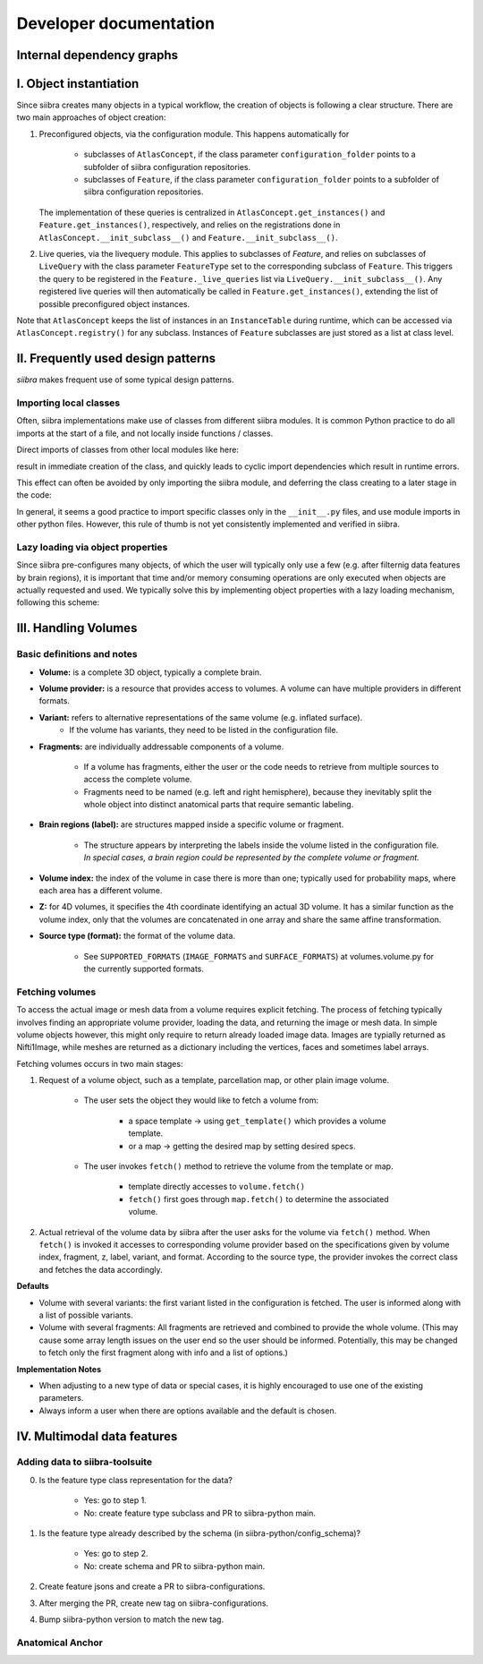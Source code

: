 =======================
Developer documentation
=======================

Internal dependency graphs
==========================

.. image:: _static/packages_siibra.svg


.. image:: _static/classes_siibra.svg


I. Object instantiation
=======================

Since siibra creates many objects in a typical workflow, the creation of objects is following a clear structure.
There are two main approaches of object creation:

1. Preconfigured objects, via the configuration module. This happens automatically
   for
    * subclasses of ``AtlasConcept``, if the class parameter ``configuration_folder``
      points to a subfolder of siibra configuration repositories.
    * subclasses of ``Feature``, if the class parameter ``configuration_folder`` points
      to a subfolder of siibra configuration repositories.
   The implementation of these queries is centralized in ``AtlasConcept.get_instances()``
   and ``Feature.get_instances()``, respectively, and relies on the registrations
   done in ``AtlasConcept.__init_subclass__()`` and ``Feature.__init_subclass__()``.

2. Live queries, via the livequery module. This applies to subclasses of `Feature`,
   and relies on subclasses of ``LiveQuery`` with the class parameter ``FeatureType``
   set to the corresponding subclass of ``Feature``. This triggers the query to be
   registered in the ``Feature._live_queries`` list via ``LiveQuery.__init_subclass__()``.
   Any registered live queries will then automatically be called in
   ``Feature.get_instances()``, extending the list of possible preconfigured
   object instances.

Note that ``AtlasConcept`` keeps the list of instances in an ``InstanceTable`` during
runtime, which can be accessed via ``AtlasConcept.registry()`` for any subclass.
Instances of ``Feature`` subclasses are just stored as a list at class level.


II. Frequently used design patterns
===================================

`siibra` makes frequent use of some typical design patterns.


Importing local classes
-----------------------

Often, siibra implementations make use of classes from different siibra modules.
It is common Python practice to do all imports at the start of a file, and not
locally inside functions / classes.

Direct imports of classes from other local modules like here:

.. code-block:: python
    :caption: Imports of local classes (should be avoided)

    from ..core.space import Space

    def my_func():
        s = Space()


result in immediate creation of the class, and quickly leads to cyclic import
dependencies which result in runtime errors.

This effect can often be avoided by only importing the siibra module, and
deferring the class creating to a later stage in the code:

.. code-block:: python
    :caption: Imports of local modules

    from ..core import space

    def my_func():
        s = space.Space()

In general, it seems a good practice to import specific classes only in the
``__init__.py`` files, and use module imports in other python files.
However, this rule of thumb is not yet consistently implemented and verified in siibra. 


Lazy loading via object properties
----------------------------------

Since siibra pre-configures many objects, of which the user will typically only
use a few  (e.g. after filternig data features by brain regions), it is
important that time and/or memory consuming operations are only executed when
objects are actually requested and used.  We typically solve this by implementing
object properties with a lazy loading mechanism, following this scheme:

..  code-block:: python
    :caption: Lazy loading principle

    class Thing:
        def __init__(self):
            self._heavy_property_cached = None

        @property
        def heavy_property(self):
            if self._heavy_property_cached is None:
                # only here we do the initialization,
                # and only once for the object
                self._heavy_property_cached = some_heavy_computation()
            return self._heavy_property_cached


III. Handling Volumes
=====================

Basic definitions and notes
---------------------------

* **Volume:** is a complete 3D object, typically a complete brain.
* **Volume provider:** is a resource that provides access to volumes. A volume
  can have multiple providers in different formats.
* **Variant:** refers to alternative representations of the same volume (e.g. inflated surface).
    * If the volume has variants, they need to be listed in the configuration file.
* **Fragments:** are individually addressable components of a volume.

    * If a volume has fragments, either the user or the code needs to retrieve
      from multiple sources to access the complete volume.
    * Fragments need to be named (e.g. left and right hemisphere), because they
      inevitably split the whole object into distinct anatomical parts that
      require semantic labeling.
* **Brain regions (label):** are structures mapped inside a specific volume or fragment.

    * The structure appears by interpreting the labels inside the volume listed in
      the configuration file. *In special cases, a brain region could be represented by the complete volume or fragment.*
* **Volume index:** the index of the volume in case there is more than one;
  typically used for probability maps, where each area has a different volume.
* **Z:** for 4D volumes, it specifies the 4th coordinate identifying an actual
  3D volume. It has a similar function as the volume index, only that the volumes
  are concatenated in one array and share the same affine transformation.
* **Source type (format):** the format of the volume data.

    * See ``SUPPORTED_FORMATS`` (``IMAGE_FORMATS`` and ``SURFACE_FORMATS``)
      at volumes.volume.py for the currently supported formats.

Fetching volumes
----------------

To access the actual image or mesh data from a volume requires explicit fetching.
The process of fetching typically involves finding an appropriate volume provider, loading the data, and returning the image or mesh data.
In simple volume objects however, this might only require to return already loaded image data. 
Images are typially returned as Nifti1Image, while meshes are returned as a dictionary including the vertices, faces and sometimes label arrays.

Fetching volumes occurs in two main stages:

1. Request of a volume object, such as a template, parcellation map, or other plain image volume.

    * The user sets the object they would like to fetch a volume from:

        * a space template -> using ``get_template()`` which provides a volume template.
        * or a map -> getting the desired map by setting desired specs.
    
    * The user invokes ``fetch()`` method to retrieve the volume from the template or map.

        * template directly accesses to ``volume.fetch()``
        * ``fetch()`` first goes through ``map.fetch()`` to determine the associated volume.

2. Actual retrieval of the volume data by siibra after the user asks for the
   volume via ``fetch()`` method. When ``fetch()`` is invoked it accesses to
   corresponding volume provider based on the specifications given by volume
   index, fragment, z, label, variant, and format. According to the source type,
   the provider invokes the correct class and fetches the data accordingly.

**Defaults**

* Volume with several variants: the first variant listed in the configuration is
  fetched. The user is informed along with a list of possible variants.
* Volume with several fragments: All fragments are retrieved and combined to
  provide the whole volume. (This may cause some array length issues on the user
  end so the user should be informed. Potentially, this may be changed to fetch
  only the first fragment along with info and a list of options.)

**Implementation Notes**

* When adjusting to a new type of data or special cases, it is highly encouraged
  to use one of the existing parameters.
* Always inform a user when there are options available and the default is chosen.

IV. Multimodal data features
============================

Adding data to siibra-toolsuite
-------------------------------

0. Is the feature type class representation for the data?

    * Yes: go to step 1.
    * No: create feature type subclass and PR to siibra-python main.

1. Is the feature type already described by the schema (in siibra-python/config_schema)?

    * Yes: go to step 2.
    * No: create schema and PR to siibra-python main.

2. Create feature jsons and create a PR to siibra-configurations.
3. After merging the PR, create new tag on siibra-configurations.
4. Bump siibra-python version to match the new tag.

Anatomical Anchor
-----------------


